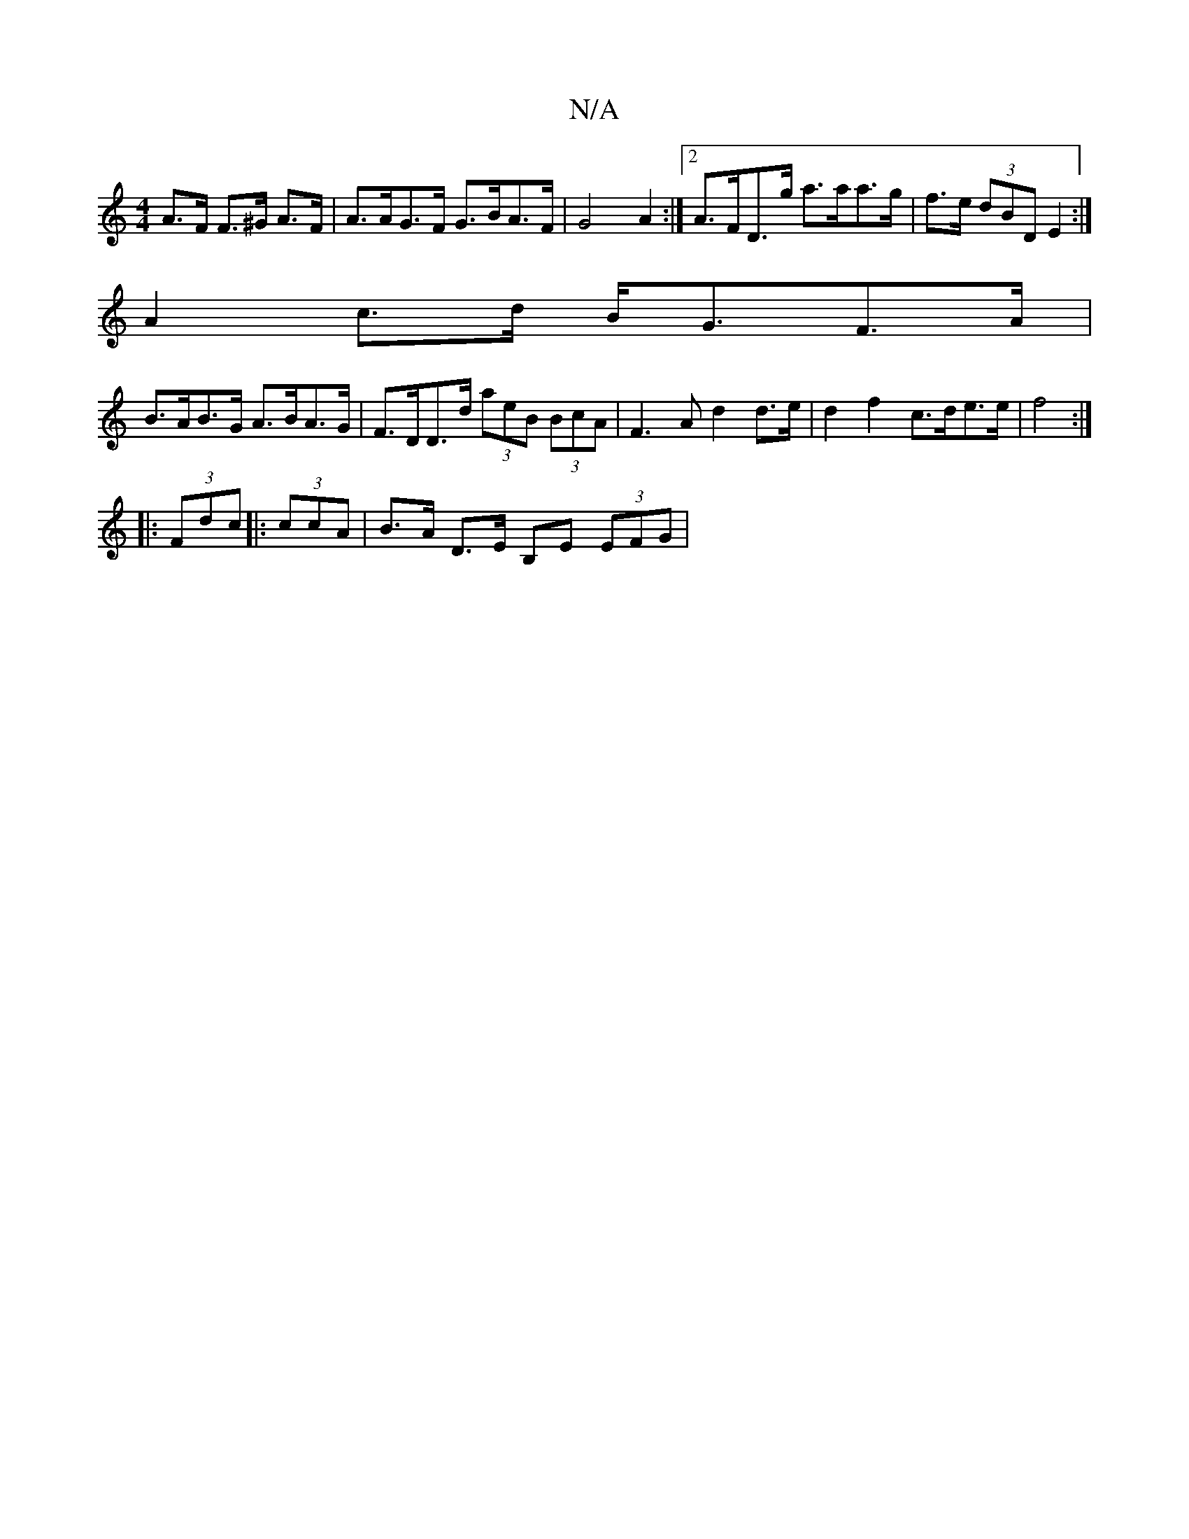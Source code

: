 X:1
T:N/A
M:4/4
R:N/A
K:Cmajor
A>F F>^G A>F | A>AG>F G>BA>F | G4 A2:|[2 A>FD>g a>aa>g | f>e (3dBD E2 :|
A2 c>d B<GF>A |
B>AB>G A>BA>G | F>DD>d (3aeB (3BcA |F3 A d2 d>e | d2 f2 c>de>e | f4 :|
|: (3Fdc |: (3ccA |B>A D>E B,E (3EFG |
[